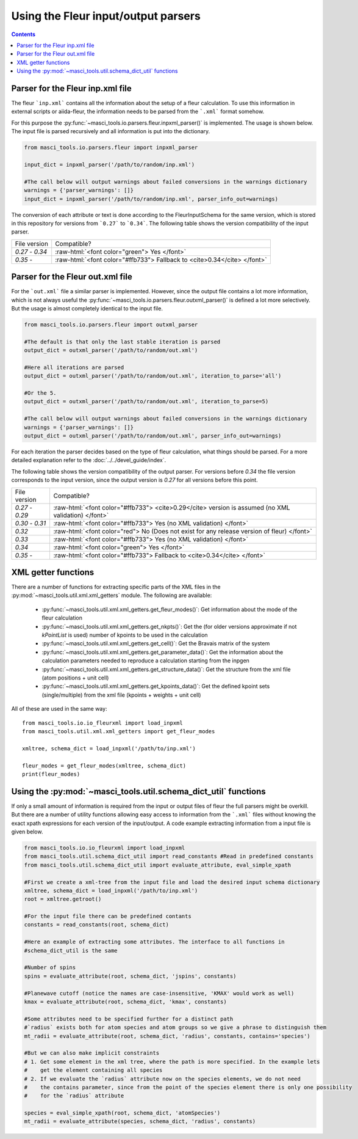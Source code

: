 Using the Fleur input/output parsers
+++++++++++++++++++++++++++++++++++++

.. role:: raw-html(raw)
   :format: html

.. contents::

Parser for the Fleur inp.xml file
----------------------------------

The fleur ```inp.xml``` contains all the information about the setup of a fleur calculation. To use this information in external scripts or aiida-fleur, the information needs to be parsed from the ```.xml``` format somehow.

For this purpose the :py:func:`~masci_tools.io.parsers.fleur.inpxml_parser()` is implemented. The usage is shown below. The input file is parsed recursively and all information is put into the dictionary.

.. code-block:: python

   from masci_tools.io.parsers.fleur import inpxml_parser

   input_dict = inpxml_parser('/path/to/random/inp.xml')

   #The call below will output warnings about failed conversions in the warnings dictionary
   warnings = {'parser_warnings': []}
   input_dict = inpxml_parser('/path/to/random/inp.xml', parser_info_out=warnings)

The conversion of each attribute or text is done according to the FleurInputSchema for the same version, which is stored in this repository for versions from ```0.27``` to ```0.34```. The following table shows the version compatibility of the input parser.

+------------------+------------------------------------------------------------------------------+
| File version     | Compatible?                                                                  |
+------------------+------------------------------------------------------------------------------+
| `0.27` - `0.34`  | :raw-html:`<font color="green"> Yes </font>`                                 |
+------------------+------------------------------------------------------------------------------+
| `0.35` -         | :raw-html:`<font color="#ffb733"> Fallback to <cite>0.34</cite> </font>`     |
+------------------+------------------------------------------------------------------------------+


Parser for the Fleur out.xml file
----------------------------------

For the ```out.xml``` file a similar parser is implemented. However, since the output file contains a lot more information, which is not always useful the :py:func:`~masci_tools.io.parsers.fleur.outxml_parser()` is defined a lot more selectively. But the usage is almost completely identical to the input file.

.. code-block:: python

   from masci_tools.io.parsers.fleur import outxml_parser

   #The default is that only the last stable iteration is parsed
   output_dict = outxml_parser('/path/to/random/out.xml')

   #Here all iterations are parsed
   output_dict = outxml_parser('/path/to/random/out.xml', iteration_to_parse='all')

   #Or the 5.
   output_dict = outxml_parser('/path/to/random/out.xml', iteration_to_parse=5)

   #The call below will output warnings about failed conversions in the warnings dictionary
   warnings = {'parser_warnings': []}
   output_dict = outxml_parser('/path/to/random/out.xml', parser_info_out=warnings)

For each iteration the parser decides based on the type of fleur calculation, what things should be parsed. For a more detailed explanation refer to the :doc:`../../devel_guide/index`.

The following table shows the version compatibility of the output parser. For versions before `0.34` the file version corresponds to the input version, since the output version is `0.27` for all versions before this point.

+------------------+-----------------------------------------------------------------------------------------------------+
| File version     | Compatible?                                                                                         |
+------------------+-----------------------------------------------------------------------------------------------------+
| `0.27` - `0.29`  | :raw-html:`<font color="#ffb733"> <cite>0.29</cite> version is assumed (no XML validation) </font>` |
+------------------+-----------------------------------------------------------------------------------------------------+
| `0.30` - `0.31`  | :raw-html:`<font color="#ffb733"> Yes (no XML validation) </font>`                                  |
+------------------+-----------------------------------------------------------------------------------------------------+
| `0.32`           | :raw-html:`<font color="red"> No (Does not exist for any release version of fleur) </font>`         |
+------------------+-----------------------------------------------------------------------------------------------------+
| `0.33`           | :raw-html:`<font color="#ffb733"> Yes (no XML validation) </font>`                                  |
+------------------+-----------------------------------------------------------------------------------------------------+
| `0.34`           | :raw-html:`<font color="green"> Yes </font>`                                                        |
+------------------+-----------------------------------------------------------------------------------------------------+
| `0.35` -         | :raw-html:`<font color="#ffb733"> Fallback to <cite>0.34</cite> </font>`                            |
+------------------+-----------------------------------------------------------------------------------------------------+

XML getter functions
---------------------

There are a number of functions for extracting specific parts of the XML files in the :py:mod:`~masci_tools.util.xml.xml_getters` module. The following are available:

   * :py:func:`~masci_tools.util.xml.xml_getters.get_fleur_modes()`: Get information about the mode of the fleur calculation
   * :py:func:`~masci_tools.util.xml.xml_getters.get_nkpts()`: Get the (for older versions approximate if not `kPointList` is used) number of kpoints to be used in the calculation
   * :py:func:`~masci_tools.util.xml.xml_getters.get_cell()`: Get the Bravais matrix of the system
   * :py:func:`~masci_tools.util.xml.xml_getters.get_parameter_data()`: Get the information about the calculation parameters needed to reproduce a calculation starting from the inpgen
   * :py:func:`~masci_tools.util.xml.xml_getters.get_structure_data()`: Get the structure from the xml file (atom positions + unit cell)
   * :py:func:`~masci_tools.util.xml.xml_getters.get_kpoints_data()`: Get the defined kpoint sets (single/multiple) from the xml file (kpoints + weights + unit cell)

All of these are used in the same way::

   from masci_tools.io.io_fleurxml import load_inpxml
   from masci_tools.util.xml.xml_getters import get_fleur_modes

   xmltree, schema_dict = load_inpxml('/path/to/inp.xml')

   fleur_modes = get_fleur_modes(xmltree, schema_dict)
   print(fleur_modes)

Using the :py:mod:`~masci_tools.util.schema_dict_util` functions
-----------------------------------------------------------------

If only a small amount of information is required from the input or output files of fleur the full parsers might be overkill. But there are a number of utility functions allowing easy access to information from the ```.xml``` files without knowing the exact xpath expressions for each version of the input/output. A code example extracting information from a input file is given below.

.. code-block:: python

   from masci_tools.io.io_fleurxml import load_inpxml
   from masci_tools.util.schema_dict_util import read_constants #Read in predefined constants
   from masci_tools.util.schema_dict_util import evaluate_attribute, eval_simple_xpath

   #First we create a xml-tree from the input file and load the desired input schema dictionary
   xmltree, schema_dict = load_inpxml('/path/to/inp.xml')
   root = xmltree.getroot()

   #For the input file there can be predefined contants
   constants = read_constants(root, schema_dict)

   #Here an example of extracting some attributes. The interface to all functions in
   #schema_dict_util is the same

   #Number of spins
   spins = evaluate_attribute(root, schema_dict, 'jspins', constants)

   #Planewave cutoff (notice the names are case-insensitive, 'KMAX' would work as well)
   kmax = evaluate_attribute(root, schema_dict, 'kmax', constants)

   #Some attributes need to be specified further for a distinct path
   #`radius` exists both for atom species and atom groups so we give a phrase to distinguish them
   mt_radii = evaluate_attribute(root, schema_dict, 'radius', constants, contains='species')

   #But we can also make implicit constraints
   # 1. Get some element in the xml tree, where the path is more specified. In the example lets
   #    get the element containing all species
   # 2. If we evaluate the `radius` attribute now on the species elements, we do not need
   #    the contains parameter, since from the point of the species element there is only one possibility
   #    for the `radius` attribute

   species = eval_simple_xpath(root, schema_dict, 'atomSpecies')
   mt_radii = evaluate_attribute(species, schema_dict, 'radius', constants)
